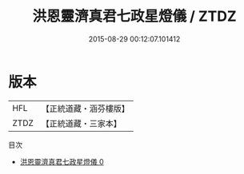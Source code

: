 #+TITLE: 洪恩靈濟真君七政星燈儀 / ZTDZ

#+DATE: 2015-08-29 00:12:07.101412
* 版本
 |       HFL|【正統道藏・涵芬樓版】|
 |      ZTDZ|【正統道藏・三家本】|
目次
 - [[file:KR5b0159_000.txt][洪恩靈濟真君七政星燈儀 0]]
